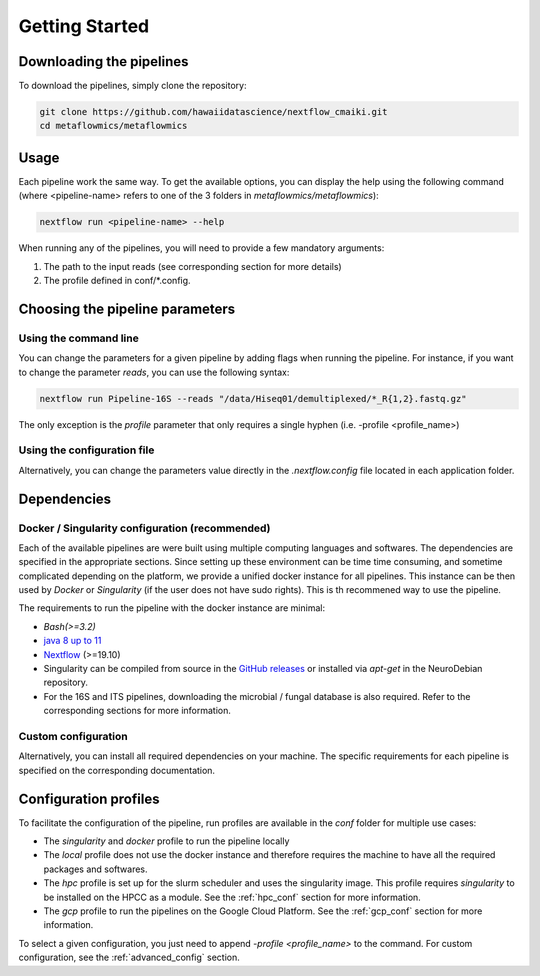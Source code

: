 .. _getting_started:

Getting Started
===============

Downloading the pipelines
-------------------------

To download the pipelines, simply clone the repository:

.. code-block:: bash

    git clone https://github.com/hawaiidatascience/nextflow_cmaiki.git
    cd metaflowmics/metaflowmics

Usage
-----

Each pipeline work the same way. To get the available options, you can display the help using the following command (where <pipeline-name> refers to one of the 3 folders in `metaflowmics/metaflowmics`):

.. code-block:: bash

    nextflow run <pipeline-name> --help

When running any of the pipelines, you will need to provide a few mandatory arguments:

#. The path to the input reads (see corresponding section for more details)
#. The profile defined in conf/*.config.

Choosing the pipeline parameters
--------------------------------

Using the command line
^^^^^^^^^^^^^^^^^^^^^^

You can change the parameters for a given pipeline by adding flags when running the pipeline. For instance, if you want to change the parameter `reads`, you can use the following syntax:

.. code-block:: bash

	nextflow run Pipeline-16S --reads "/data/Hiseq01/demultiplexed/*_R{1,2}.fastq.gz"

The only exception is the `profile` parameter that only requires a single hyphen (i.e. -profile <profile_name>)

Using the configuration file
^^^^^^^^^^^^^^^^^^^^^^^^^^^^

Alternatively, you can change the parameters value directly in the `.nextflow.config` file located in each application folder.
   
Dependencies
------------

Docker / Singularity configuration (recommended)
^^^^^^^^^^^^^^^^^^^^^^^^^^^^^^^^^^^^^^^^^^^^^^^^

Each of the available pipelines are were built using multiple computing languages and softwares. The dependencies are specified in the appropriate sections. Since setting up these environment can be time time consuming, and sometime complicated depending on the platform, we provide a unified docker instance for all pipelines. This instance can be then used by `Docker` or `Singularity` (if the user does not have sudo rights). This is th recommened way to use the pipeline.

The requirements to run the pipeline with the docker instance are minimal:

- `Bash(>=3.2)`
- `java 8 up to 11 <https://www.oracle.com/technetwork/java/javase/downloads/index.html>`_
- `Nextflow <https://www.nextflow.io/docs/latest/getstarted.html>`_ (>=19.10)
- Singularity can be compiled from source in the `GitHub releases <https://github.com/sylabs/singularity/releases>`_ or installed via `apt-get` in the NeuroDebian repository.
- For the 16S and ITS pipelines, downloading the microbial / fungal database is also required. Refer to the corresponding sections for more information.

Custom configuration
^^^^^^^^^^^^^^^^^^^^

Alternatively, you can install all required dependencies on your machine. The specific requirements for each pipeline is specified on the corresponding documentation. 

Configuration profiles
----------------------

To facilitate the configuration of the pipeline, run profiles are available in the `conf` folder for multiple use cases:

- The `singularity` and `docker` profile to run the pipeline locally
- The `local` profile does not use the docker instance and therefore requires the machine to have all the required packages and softwares.
- The `hpc` profile is set up for the slurm scheduler and uses the singularity image. This profile requires `singularity` to be installed on the HPCC as a module. See the :ref:`hpc_conf` section for more information.
- The `gcp` profile to run the pipelines on the Google Cloud Platform. See the :ref:`gcp_conf` section for more information.

To select a given configuration, you just need to append `-profile <profile_name>` to the command.
For custom configuration, see the :ref:`advanced_config` section.
